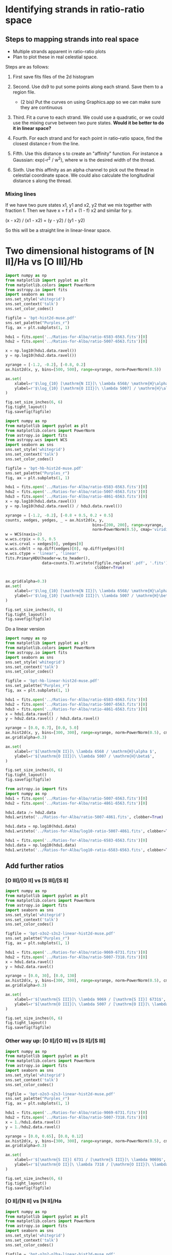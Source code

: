 * Identifying strands in ratio-ratio space
** Steps to mapping strands into real space
+ Multiple strands apparent in ratio-ratio plots
+ Plan to plot these in real celestial space.

Steps are as follows: 

1. First save fits files of the 2d histogram

2. Second. Use ds9 to put some points along each strand. Save them to a region file.

   - (2 bis) Put the curves on using Graphics.app so we can make sure they are continuous

3. Third. Fit a curve to each strand. We could use a quadratic, or we could use the mixing curve between two pure states. *Would it be better to do it in linear space?*

4. Fourth. For each strand and for each point in ratio–ratio space, find the closest distance r from the line.

5. Fifth. Use this distance s to create an "affinity" function. For instance a Gaussian: exp(–r^2 / w^2), where w is the desired width of the thread.

6. Sixth. Use this affinity as an alpha channel to pick out the thread in celestial coordinate space. We could also calculate the longitudinal distance s along the thread.

*** Mixing línes

If we have two pure states x1, y1 and x2, y2 that we mix together with fraction f. Then we have x = f x1 + (1 - f) x2 and similar for y.

(x - x2) / (x1 - x2) = (y - y2) / (y1 - y2)

So this will be a straight line in linear-linear space.


* Two dimensional histograms of [N II]/Ha vs [O III]/Hb

#+BEGIN_SRC python :results file :return figfile
  import numpy as np
  from matplotlib import pyplot as plt
  from matplotlib.colors import PowerNorm
  from astropy.io import fits
  import seaborn as sns
  sns.set_style('whitegrid')
  sns.set_context('talk')
  sns.set_color_codes()

  figfile = 'bpt-hist2d-muse.pdf'
  sns.set_palette("Purples_r")
  fig, ax = plt.subplots(1, 1)

  hdu1 = fits.open('../Ratios-for-Alba/ratio-6583-6563.fits')[0]
  hdu2 = fits.open('../Ratios-for-Alba/ratio-5007-6563.fits')[0]

  x = np.log10(hdu1.data.ravel())
  y = np.log10(hdu2.data.ravel())

  xyrange = [-1.2, -0.2], [-0.8, 0.2]
  ax.hist2d(x, y, bins=[500, 500], range=xyrange, norm=PowerNorm(0.5))

  ax.set(
      xlabel=r'$\log_{10} [\mathrm{N II}]\ \lambda 6568/ \mathrm{H}\alpha$',
      ylabel=r'$\log_{10} [\mathrm{O III}]\ \lambda 5007] / \mathrm{H}\alpha$',
  )

  fig.set_size_inches(6, 6)
  fig.tight_layout()
  fig.savefig(figfile)
#+END_SRC

#+RESULTS:
[[file:bpt-hist2d-muse.pdf]]

#+BEGIN_SRC python :results file :return figfile
  import numpy as np
  from matplotlib import pyplot as plt
  from matplotlib.colors import PowerNorm
  from astropy.io import fits
  from astropy.wcs import WCS
  import seaborn as sns
  sns.set_style('whitegrid')
  sns.set_context('talk')
  sns.set_color_codes()

  figfile = 'bpt-hb-hist2d-muse.pdf'
  sns.set_palette("Purples_r")
  fig, ax = plt.subplots(1, 1)

  hdu1 = fits.open('../Ratios-for-Alba/ratio-6583-6563.fits')[0]
  hdu2 = fits.open('../Ratios-for-Alba/ratio-5007-6563.fits')[0]
  hdu3 = fits.open('../Ratios-for-Alba/ratio-4861-6563.fits')[0]
  x = np.log10(hdu1.data.ravel())
  y = np.log10(hdu2.data.ravel() / hdu3.data.ravel())

  xyrange = [-1.2, -0.2], [-0.8 + 0.5, 0.2 + 0.5]
  counts, xedges, yedges, _ = ax.hist2d(x, y,
                                        bins=[200, 200], range=xyrange,
                                        norm=PowerNorm(0.5), cmap='viridis')
  w = WCS(naxis=2)
  w.wcs.crpix = 0.5, 0.5
  w.wcs.crval = xedges[0], yedges[0]
  w.wcs.cdelt = np.diff(xedges)[0], np.diff(yedges)[0]
  w.wcs.ctype = 'linear', 'linear'
  fits.PrimaryHDU(header=w.to_header(),
                  data=counts.T).writeto(figfile.replace('.pdf', '.fits'),
                                         clobber=True)


  ax.grid(alpha=0.3)
  ax.set(
      xlabel=r'$\log_{10} [\mathrm{N II}]\ \lambda 6568/ \mathrm{H}\alpha$',
      ylabel=r'$\log_{10} [\mathrm{O III}]\ \lambda 5007 / \mathrm{H}\beta$',
  )

  fig.set_size_inches(6, 6)
  fig.tight_layout()
  fig.savefig(figfile)
#+END_SRC

#+RESULTS:
[[file:bpt-hb-hist2d-muse.pdf]]

Do a linear version

#+BEGIN_SRC python :results file :return figfile
  import numpy as np
  from matplotlib import pyplot as plt
  from matplotlib.colors import PowerNorm
  from astropy.io import fits
  import seaborn as sns
  sns.set_style('whitegrid')
  sns.set_context('talk')
  sns.set_color_codes()

  figfile = 'bpt-hb-linear-hist2d-muse.pdf'
  sns.set_palette("Purples_r")
  fig, ax = plt.subplots(1, 1)

  hdu1 = fits.open('../Ratios-for-Alba/ratio-6583-6563.fits')[0]
  hdu2 = fits.open('../Ratios-for-Alba/ratio-5007-6563.fits')[0]
  hdu3 = fits.open('../Ratios-for-Alba/ratio-4861-6563.fits')[0]
  x = hdu1.data.ravel()
  y = hdu2.data.ravel() / hdu3.data.ravel()

  xyrange = [0.0, 0.7], [0.0, 5.0]
  ax.hist2d(x, y, bins=[300, 300], range=xyrange, norm=PowerNorm(0.5), cmap='viridis')
  ax.grid(alpha=0.3)

  ax.set(
      xlabel=r'$[\mathrm{N II}]\ \lambda 6568 / \mathrm{H}\alpha $',
      ylabel=r'$[\mathrm{O III}]\ \lambda 5007 / \mathrm{H}\beta$',
  )

  fig.set_size_inches(6, 6)
  fig.tight_layout()
  fig.savefig(figfile)
#+END_SRC

#+RESULTS:
[[file:bpt-hb-linear-hist2d-muse.pdf]]



#+BEGIN_SRC python :results output verbatim
  from astropy.io import fits
  import numpy as np
  hdu1 = fits.open('../Ratios-for-Alba/ratio-5007-6563.fits')[0]
  hdu2 = fits.open('../Ratios-for-Alba/ratio-4861-6563.fits')[0]

  hdu1.data /= hdu2.data
  hdu1.writeto('../Ratios-for-Alba/ratio-5007-4861.fits', clobber=True)

  hdu1.data = np.log10(hdu1.data)
  hdu1.writeto('../Ratios-for-Alba/log10-ratio-5007-4861.fits', clobber=True)

  hdu1 = fits.open('../Ratios-for-Alba/ratio-6583-6563.fits')[0]
  hdu1.data = np.log10(hdu1.data)
  hdu1.writeto('../Ratios-for-Alba/log10-ratio-6583-6563.fits', clobber=True)
#+END_SRC

#+RESULTS:


** Add further ratios

*** [O III]/[O II] vs [S III]/[S II]
#+BEGIN_SRC python :results file :return figfile
  import numpy as np
  from matplotlib import pyplot as plt
  from matplotlib.colors import PowerNorm
  from astropy.io import fits
  import seaborn as sns
  sns.set_style('whitegrid')
  sns.set_context('talk')
  sns.set_color_codes()

  figfile = 'bpt-o3o2-s3s2-linear-hist2d-muse.pdf'
  sns.set_palette("Purples_r")
  fig, ax = plt.subplots(1, 1)

  hdu1 = fits.open('../Ratios-for-Alba/ratio-9069-6731.fits')[0]
  hdu2 = fits.open('../Ratios-for-Alba/ratio-5007-7318.fits')[0]
  x = hdu1.data.ravel()
  y = hdu2.data.ravel() 

  xyrange = [0.0, 30], [0.0, 130]
  ax.hist2d(x, y, bins=[300, 300], range=xyrange, norm=PowerNorm(0.5), cmap='viridis')
  ax.grid(alpha=0.3)

  ax.set(
      xlabel=r'$[\mathrm{S III}]\ \lambda 9069 / [\mathrm{S II}] 6731$',
      ylabel=r'$[\mathrm{O III}]\ \lambda 5007 / [\mathrm{O II}]\ \lambda 7318$',
  )

  fig.set_size_inches(6, 6)
  fig.tight_layout()
  fig.savefig(figfile)
#+END_SRC

#+RESULTS:
[[file:bpt-o3o2-s3s2-linear-hist2d-muse.pdf]]

*** Other way up: [O II]/[O III] vs [S II]/[S III]
#+BEGIN_SRC python :results file :return figfile
  import numpy as np
  from matplotlib import pyplot as plt
  from matplotlib.colors import PowerNorm
  from astropy.io import fits
  import seaborn as sns
  sns.set_style('whitegrid')
  sns.set_context('talk')
  sns.set_color_codes()

  figfile = 'bpt-o2o3-s2s3-linear-hist2d-muse.pdf'
  sns.set_palette("Purples_r")
  fig, ax = plt.subplots(1, 1)

  hdu1 = fits.open('../Ratios-for-Alba/ratio-9069-6731.fits')[0]
  hdu2 = fits.open('../Ratios-for-Alba/ratio-5007-7318.fits')[0]
  x = 1./hdu1.data.ravel()
  y = 1./hdu2.data.ravel() 

  xyrange = [0.0, 0.65], [0.0, 0.12]
  ax.hist2d(x, y, bins=[300, 300], range=xyrange, norm=PowerNorm(0.5), cmap='viridis')
  ax.grid(alpha=0.3)

  ax.set(
      xlabel=r'$[\mathrm{S II}] 6731 / [\mathrm{S III}]\ \lambda 9069$',
      ylabel=r'$[\mathrm{O II}]\ \lambda 7318 / [\mathrm{O III}]\ \lambda 5007$',
  )

  fig.set_size_inches(6, 6)
  fig.tight_layout()
  fig.savefig(figfile)
#+END_SRC

#+RESULTS:
[[file:bpt-o2o3-s2s3-linear-hist2d-muse.pdf]]

*** [O II]/[N II] vs [N II]/Ha
#+BEGIN_SRC python :results file :return figfile
  import numpy as np
  from matplotlib import pyplot as plt
  from matplotlib.colors import PowerNorm
  from astropy.io import fits
  import seaborn as sns
  sns.set_style('whitegrid')
  sns.set_context('talk')
  sns.set_color_codes()

  figfile = 'bpt-o2n2-n2ha-linear-hist2d-muse.pdf'
  sns.set_palette("Purples_r")
  fig, ax = plt.subplots(1, 1)

  hdu1 = fits.open('../Ratios-for-Alba/ratio-6583-6563.fits')[0]
  hdu2 = fits.open('../Ratios-for-Alba/ratio-7330-6583.fits')[0]
  x = hdu1.data.ravel()
  y = hdu2.data.ravel() 

  xyrange = [0.0, 0.7], [0.0, 0.23]
  ax.hist2d(x, y, bins=[300, 300], range=xyrange, norm=PowerNorm(0.5), cmap='viridis')
  ax.grid(alpha=0.3)

  ax.set(
      xlabel=r'$[\mathrm{N II}]\ \lambda 6583 / \mathrm{H}\alpha $',
      ylabel=r'$[\mathrm{O II}]\ \lambda 7330 / [\mathrm{N II}]\ \lambda 6583 $',
  )

  fig.set_size_inches(6, 6)
  fig.tight_layout()
  fig.savefig(figfile)
#+END_SRC

#+RESULTS:
[[file:bpt-o2n2-n2ha-linear-hist2d-muse.pdf]]

*** [S II] 6731/6716 vs [N II]/Ha
#+BEGIN_SRC python :results file :return figfile
  import numpy as np
  from matplotlib import pyplot as plt
  from matplotlib.colors import PowerNorm
  from astropy.io import fits
  import seaborn as sns
  sns.set_style('whitegrid')
  sns.set_context('talk')
  sns.set_color_codes()

  figfile = 'bpt-s2den-n2ha-linear-hist2d-muse.pdf'
  sns.set_palette("Purples_r")
  fig, ax = plt.subplots(1, 1)

  hdu1 = fits.open('../Ratios-for-Alba/ratio-6583-6563.fits')[0]
  hdu2 = fits.open('../Ratios-for-Alba/ratio-6716-6731.fits')[0]
  x = hdu1.data.ravel()
  y = hdu2.data.ravel() 

  xyrange = [0.0, 0.7], [0.0, 1.5]
  ax.hist2d(x, y, bins=[300, 300], range=xyrange, norm=PowerNorm(0.5), cmap='viridis')
  ax.grid(alpha=0.3)

  ax.set(
      xlabel=r'$[\mathrm{N II}]\ \lambda 6568 / \mathrm{H}\alpha $',
      ylabel=r'$[\mathrm{S II}]\ \lambda 6716 / 6731$',
  )

  fig.set_size_inches(6, 6)
  fig.tight_layout()
  fig.savefig(figfile)
#+END_SRC

#+RESULTS:
[[file:bpt-s2den-n2ha-linear-hist2d-muse.pdf]]

